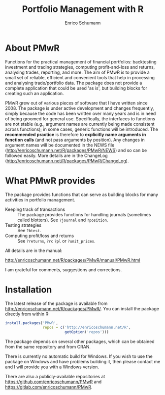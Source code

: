 #+TITLE: Portfolio Management with R
#+AUTHOR: Enrico Schumann

* About PMwR

Functions for the practical management of financial
portfolios: backtesting investment and trading
strategies, computing profit-and-loss and returns,
analysing trades, reporting, and more. The aim of PMwR
is to provide a small set of reliable, efficient and
convenient tools that help in processing and analysing
trade/portfolio data. The package does not provide a
complete application that could be used 'as is', but
building blocks for creating such an application.

PMwR grew out of various pieces of software that I have
written since 2008. The package is under
active development and changes frequently, simply
because the code has been written over many years and
is in need of being groomed for general
use. Specifically, the interfaces to functions are not
stable (e.g., argument names are currently being made
consistent across functions); in some cases, generic
functions will be introduced. The *recommended*
*practice* is therefore to *explicitly* *name*
*arguments* *in* *function* *calls* (and not pass
arguments by position). Any changes in argument names
will be documented in the NEWS file
([[http://enricoschumann.net/R/packages/PMwR/NEWS]])
and so can be followed easily. More details
are in the ChangeLog
([[http://enricoschumann.net/R/packages/PMwR/ChangeLog]]).



* What PMwR provides

The package provides functions that can serve as
building blocks for many activities in portfolio
management.

- Keeping track of transactions :: The package provides
     functions for handling journals (sometimes called
     blotters). See =?journal= and =?position=.
- Testing strategies :: See =?btest=.
- Computing profit/loss and returns :: See =?returns=,
     =?rc= =?pl= or =?unit_prices=.

All details are in the manual:

[[http://enricoschumann.net/R/packages/PMwR/manual/PMwR.html]]

I am grateful for comments, suggestions and
corrections.



* Installation

The latest release of the package is available from
[[http://enricoschumann.net/R/packages/PMwR/]]. You can
install the package directly from within R:
#+BEGIN_SRC R :eval never
  install.packages('PMwR',
                   repos = c('http://enricoschumann.net/R', 
                             getOption('repos')))
#+END_SRC
The package depends on several other packages, which
can be obtained from the same repository and from CRAN.

There is currently no automatic build for Windows. If
you wish to use the package on Windows and have
problems building it, then please contact me and I will
provide you with a Windows version.

There are also a publicly-available repositories at
https://github.com/enricoschumann/PMwR and
https://gitlab.com/enricoschumann/PMwR.
